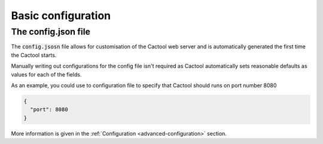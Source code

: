 Basic configuration
===================================

The config.json file
----------------------
The :code:`config.jsosn` file allows for customisation of the Cactool web server and is automatically generated the first time the Cactool starts.

Manually writing out configurations for the config file isn't required as Cactool automatically sets reasonable defaults as values for each of the fields.

As an example, you could use to configuration file to specify that Cactool should runs on port number 8080

.. code-block:: json

  {
    "port": 8080 
  }

More information is given in the :ref:`Configuration <advanced-configuration>` section.
